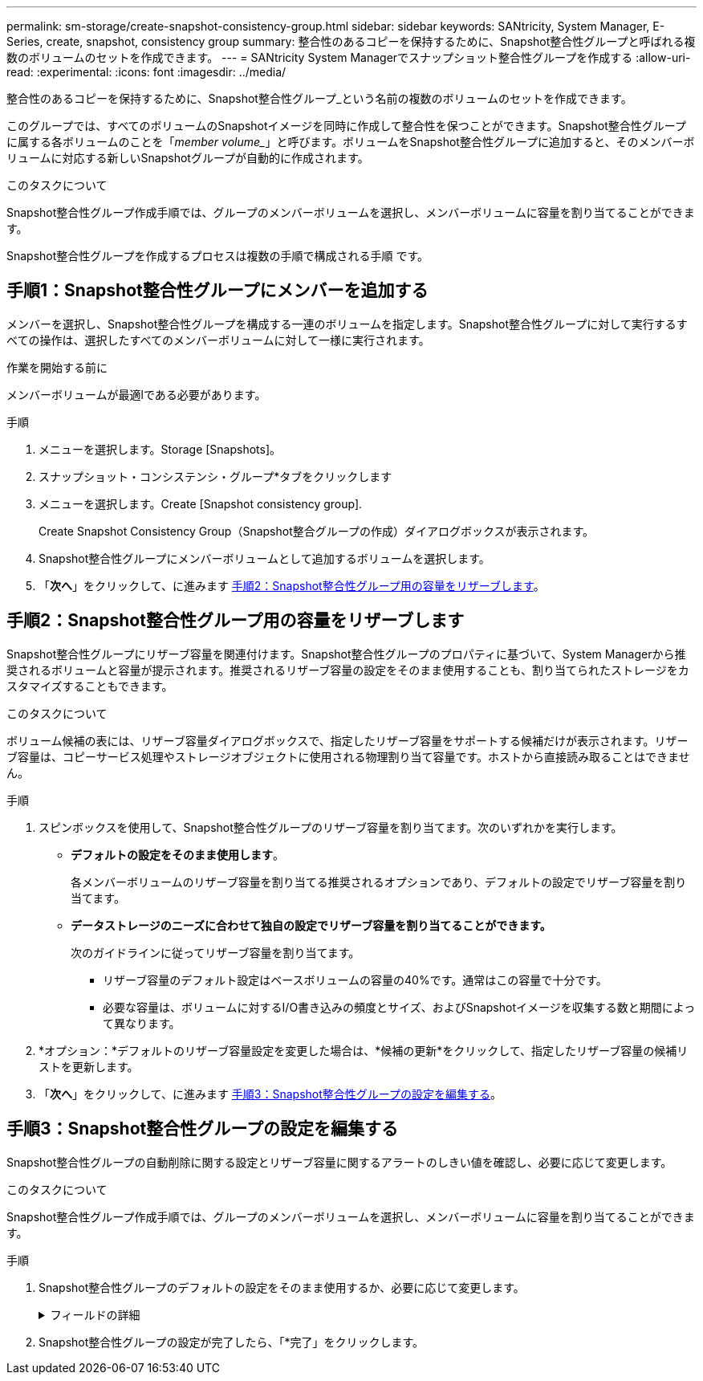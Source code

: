 ---
permalink: sm-storage/create-snapshot-consistency-group.html 
sidebar: sidebar 
keywords: SANtricity, System Manager, E-Series, create, snapshot, consistency group 
summary: 整合性のあるコピーを保持するために、Snapshot整合性グループと呼ばれる複数のボリュームのセットを作成できます。 
---
= SANtricity System Managerでスナップショット整合性グループを作成する
:allow-uri-read: 
:experimental: 
:icons: font
:imagesdir: ../media/


[role="lead"]
整合性のあるコピーを保持するために、Snapshot整合性グループ_という名前の複数のボリュームのセットを作成できます。

このグループでは、すべてのボリュームのSnapshotイメージを同時に作成して整合性を保つことができます。Snapshot整合性グループに属する各ボリュームのことを「_member volume__」と呼びます。ボリュームをSnapshot整合性グループに追加すると、そのメンバーボリュームに対応する新しいSnapshotグループが自動的に作成されます。

.このタスクについて
Snapshot整合性グループ作成手順では、グループのメンバーボリュームを選択し、メンバーボリュームに容量を割り当てることができます。

Snapshot整合性グループを作成するプロセスは複数の手順で構成される手順 です。



== 手順1：Snapshot整合性グループにメンバーを追加する

メンバーを選択し、Snapshot整合性グループを構成する一連のボリュームを指定します。Snapshot整合性グループに対して実行するすべての操作は、選択したすべてのメンバーボリュームに対して一様に実行されます。

.作業を開始する前に
メンバーボリュームが最適lである必要があります。

.手順
. メニューを選択します。Storage [Snapshots]。
. スナップショット・コンシステンシ・グループ*タブをクリックします
. メニューを選択します。Create [Snapshot consistency group].
+
Create Snapshot Consistency Group（Snapshot整合グループの作成）ダイアログボックスが表示されます。

. Snapshot整合性グループにメンバーボリュームとして追加するボリュームを選択します。
. 「*次へ*」をクリックして、に進みます <<手順2：Snapshot整合性グループ用の容量をリザーブします>>。




== 手順2：Snapshot整合性グループ用の容量をリザーブします

Snapshot整合性グループにリザーブ容量を関連付けます。Snapshot整合性グループのプロパティに基づいて、System Managerから推奨されるボリュームと容量が提示されます。推奨されるリザーブ容量の設定をそのまま使用することも、割り当てられたストレージをカスタマイズすることもできます。

.このタスクについて
ボリューム候補の表には、リザーブ容量ダイアログボックスで、指定したリザーブ容量をサポートする候補だけが表示されます。リザーブ容量は、コピーサービス処理やストレージオブジェクトに使用される物理割り当て容量です。ホストから直接読み取ることはできません。

.手順
. スピンボックスを使用して、Snapshot整合性グループのリザーブ容量を割り当てます。次のいずれかを実行します。
+
** *デフォルトの設定をそのまま使用します*。
+
各メンバーボリュームのリザーブ容量を割り当てる推奨されるオプションであり、デフォルトの設定でリザーブ容量を割り当てます。

** *データストレージのニーズに合わせて独自の設定でリザーブ容量を割り当てることができます。*
+
次のガイドラインに従ってリザーブ容量を割り当てます。

+
*** リザーブ容量のデフォルト設定はベースボリュームの容量の40%です。通常はこの容量で十分です。
*** 必要な容量は、ボリュームに対するI/O書き込みの頻度とサイズ、およびSnapshotイメージを収集する数と期間によって異なります。




. *オプション：*デフォルトのリザーブ容量設定を変更した場合は、*候補の更新*をクリックして、指定したリザーブ容量の候補リストを更新します。
. 「*次へ*」をクリックして、に進みます <<手順3：Snapshot整合性グループの設定を編集する>>。




== 手順3：Snapshot整合性グループの設定を編集する

Snapshot整合性グループの自動削除に関する設定とリザーブ容量に関するアラートのしきい値を確認し、必要に応じて変更します。

.このタスクについて
Snapshot整合性グループ作成手順では、グループのメンバーボリュームを選択し、メンバーボリュームに容量を割り当てることができます。

.手順
. Snapshot整合性グループのデフォルトの設定をそのまま使用するか、必要に応じて変更します。
+
.フィールドの詳細
[%collapsible]
====
[cols="25h,~"]
|===
| 設定 | 説明 


 a| 
* Snapshot整合グループ設定*



 a| 
名前
 a| 
Snapshot整合性グループの名前を指定します。



 a| 
次の場合にSnapshotイメージの自動削除を有効にする...
 a| 
指定した制限に達したときにSnapshotイメージを自動的に削除する場合は、このチェックボックスをオンのままにします。制限はスピンボックスを使用して変更できます。このチェックボックスの選択を解除すると、Snapshotイメージが32個作成された時点で作成が停止します。



 a| 
*リザーブ容量の設定*



 a| 
アラートの送信しきい値
 a| 
このスピンボックスを使用して、Snapshot整合性グループのリザーブ容量が残り少なくなったときにシステムからアラート通知を送信する割合を調整します。

Snapshot整合性グループのリザーブ容量が指定したしきい値を超えると、事前の通知が表示され、残りのスペースがなくなる前にリザーブ容量を増やしたり不要なオブジェクトを削除したりできます。



 a| 
リザーブ容量がフルになったときの処理です
 a| 
次のいずれかのポリシーを選択します。

** *最も古いSnapshotイメージをパージする*- Snapshot整合性グループ内の最も古いSnapshotイメージが自動的にパージされ、そのSnapshotイメージのリザーブ容量が解放されてグループ内で再利用されます。
** *ベースボリュームへの書き込みを拒否*--リザーブ容量の割合が定義された上限に達すると'リザーブ容量へのアクセスをトリガーしたベースボリュームに対するI/O書き込み要求はすべて拒否されます


|===
====
. Snapshot整合性グループの設定が完了したら、「*完了」をクリックします。

